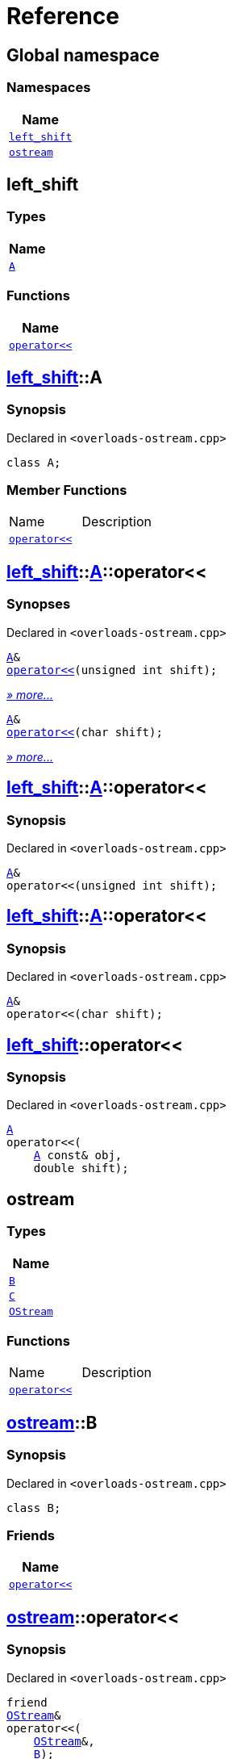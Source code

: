 = Reference
:mrdocs:

[#index]
== Global namespace


=== Namespaces

[cols=1]
|===
| Name 

| <<left_shift,`left&lowbar;shift`>> 

| <<ostream,`ostream`>> 

|===

[#left_shift]
== left&lowbar;shift


=== Types

[cols=1]
|===
| Name 

| <<left_shift-A,`A`>> 

|===
=== Functions

[cols=1]
|===
| Name 

| <<left_shift-operator_lshift,`operator&lt;&lt;`>> 

|===

[#left_shift-A]
== <<left_shift,left&lowbar;shift>>::A


=== Synopsis


Declared in `&lt;overloads&hyphen;ostream&period;cpp&gt;`

[source,cpp,subs="verbatim,replacements,macros,-callouts"]
----
class A;
----

=== Member Functions

[cols=2]
|===
| Name 
| Description 

| <<left_shift-A-operator_lshift-06,`operator&lt;&lt;`>> 
| 

|===



[#left_shift-A-operator_lshift-06]
== <<left_shift,left&lowbar;shift>>::<<left_shift-A,A>>::operator&lt;&lt;


=== Synopses


Declared in `&lt;overloads&hyphen;ostream&period;cpp&gt;`



[source,cpp,subs="verbatim,replacements,macros,-callouts"]
----
<<left_shift-A,A>>&
<<left_shift-A-operator_lshift-0f,operator&lt;&lt;>>(unsigned int shift);
----

[.small]#<<left_shift-A-operator_lshift-0f,_» more&period;&period;&period;_>>#



[source,cpp,subs="verbatim,replacements,macros,-callouts"]
----
<<left_shift-A,A>>&
<<left_shift-A-operator_lshift-0b,operator&lt;&lt;>>(char shift);
----

[.small]#<<left_shift-A-operator_lshift-0b,_» more&period;&period;&period;_>>#

[#left_shift-A-operator_lshift-0f]
== <<left_shift,left&lowbar;shift>>::<<left_shift-A,A>>::operator&lt;&lt;


=== Synopsis


Declared in `&lt;overloads&hyphen;ostream&period;cpp&gt;`

[source,cpp,subs="verbatim,replacements,macros,-callouts"]
----
<<left_shift-A,A>>&
operator&lt;&lt;(unsigned int shift);
----

[#left_shift-A-operator_lshift-0b]
== <<left_shift,left&lowbar;shift>>::<<left_shift-A,A>>::operator&lt;&lt;


=== Synopsis


Declared in `&lt;overloads&hyphen;ostream&period;cpp&gt;`

[source,cpp,subs="verbatim,replacements,macros,-callouts"]
----
<<left_shift-A,A>>&
operator&lt;&lt;(char shift);
----

[#left_shift-operator_lshift]
== <<left_shift,left&lowbar;shift>>::operator&lt;&lt;


=== Synopsis


Declared in `&lt;overloads&hyphen;ostream&period;cpp&gt;`

[source,cpp,subs="verbatim,replacements,macros,-callouts"]
----
<<left_shift-A,A>>
operator&lt;&lt;(
    <<left_shift-A,A>> const& obj,
    double shift);
----

[#ostream]
== ostream


=== Types

[cols=1]
|===
| Name 

| <<ostream-B,`B`>> 

| <<ostream-C,`C`>> 

| <<ostream-OStream,`OStream`>> 

|===
=== Functions

[cols=2]
|===
| Name 
| Description 

| <<ostream-operator_lshift-0f,`operator&lt;&lt;`>> 
| 

|===

[#ostream-B]
== <<ostream,ostream>>::B


=== Synopsis


Declared in `&lt;overloads&hyphen;ostream&period;cpp&gt;`

[source,cpp,subs="verbatim,replacements,macros,-callouts"]
----
class B;
----

=== Friends

[cols=1]
|===
| Name 

| <<ostream-B-08friend,`operator&lt;&lt;`>> 

|===



[#ostream-B-08friend]
== <<ostream,ostream>>::operator&lt;&lt;


=== Synopsis


Declared in `&lt;overloads&hyphen;ostream&period;cpp&gt;`

[source,cpp,subs="verbatim,replacements,macros,-callouts"]
----
friend
<<ostream-OStream,OStream>>&
operator&lt;&lt;(
    <<ostream-OStream,OStream>>&,
    <<ostream-B,B>>);
----

[#ostream-C]
== <<ostream,ostream>>::C


=== Synopsis


Declared in `&lt;overloads&hyphen;ostream&period;cpp&gt;`

[source,cpp,subs="verbatim,replacements,macros,-callouts"]
----
class C;
----




[#ostream-OStream]
== <<ostream,ostream>>::OStream


=== Synopsis


Declared in `&lt;overloads&hyphen;ostream&period;cpp&gt;`

[source,cpp,subs="verbatim,replacements,macros,-callouts"]
----
class OStream;
----




[#ostream-operator_lshift-0f]
== <<ostream,ostream>>::operator&lt;&lt;


=== Synopses


Declared in `&lt;overloads&hyphen;ostream&period;cpp&gt;`



[source,cpp,subs="verbatim,replacements,macros,-callouts"]
----
<<ostream-OStream,OStream>>&
<<ostream-operator_lshift-0d,operator&lt;&lt;>>(
    <<ostream-OStream,OStream>>&,
    <<ostream-B,B>>);
----

[.small]#<<ostream-operator_lshift-0d,_» more&period;&period;&period;_>>#



[source,cpp,subs="verbatim,replacements,macros,-callouts"]
----
<<ostream-OStream,OStream>>&
<<ostream-operator_lshift-0a,operator&lt;&lt;>>(
    <<ostream-OStream,OStream>>&,
    <<ostream-C,C>>);
----

[.small]#<<ostream-operator_lshift-0a,_» more&period;&period;&period;_>>#

[#ostream-operator_lshift-0d]
== <<ostream,ostream>>::operator&lt;&lt;


=== Synopsis


Declared in `&lt;overloads&hyphen;ostream&period;cpp&gt;`

[source,cpp,subs="verbatim,replacements,macros,-callouts"]
----
<<ostream-OStream,OStream>>&
operator&lt;&lt;(
    <<ostream-OStream,OStream>>&,
    <<ostream-B,B>>);
----

[#ostream-operator_lshift-0a]
== <<ostream,ostream>>::operator&lt;&lt;


=== Synopsis


Declared in `&lt;overloads&hyphen;ostream&period;cpp&gt;`

[source,cpp,subs="verbatim,replacements,macros,-callouts"]
----
<<ostream-OStream,OStream>>&
operator&lt;&lt;(
    <<ostream-OStream,OStream>>&,
    <<ostream-C,C>>);
----



[.small]#Created with https://www.mrdocs.com[MrDocs]#
